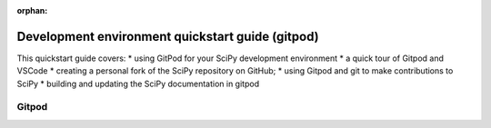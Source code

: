:orphan:

.. highlight:: console

.. _quickstart-gitpod:


=======================================================
Development environment quickstart guide (gitpod)
=======================================================

This quickstart guide covers:
* using GitPod for your SciPy development environment
* a quick tour of Gitpod and VSCode
* creating a personal fork of the SciPy repository on GitHub;
* using Gitpod and git to make contributions to SciPy
* building and updating the SciPy documentation in gitpod


Gitpod
-------

